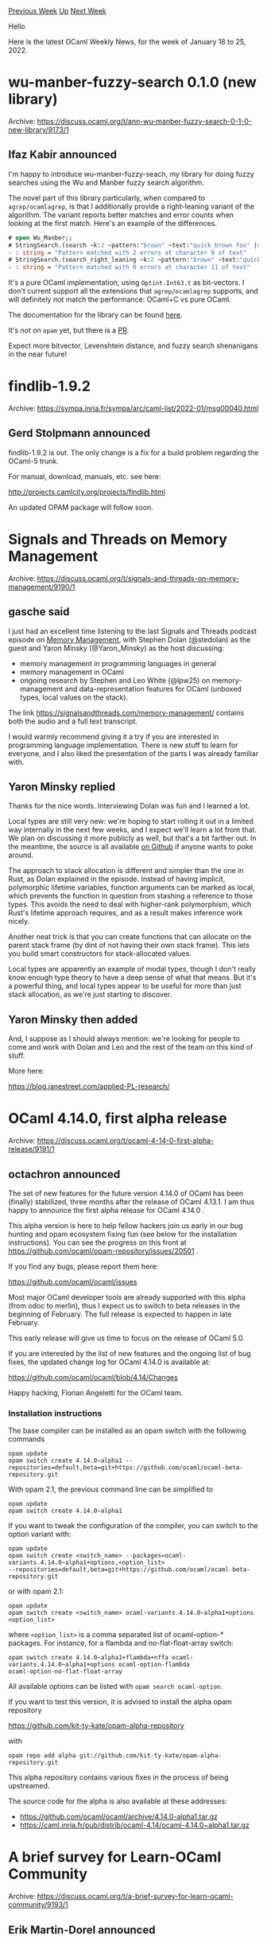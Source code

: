 #+OPTIONS: ^:nil
#+OPTIONS: html-postamble:nil
#+OPTIONS: num:nil
#+OPTIONS: toc:nil
#+OPTIONS: author:nil
#+HTML_HEAD: <style type="text/css">#table-of-contents h2 { display: none } .title { display: none } .authorname { text-align: right }</style>
#+HTML_HEAD: <style type="text/css">.outline-2 {border-top: 1px solid black;}</style>
#+TITLE: OCaml Weekly News
[[https://alan.petitepomme.net/cwn/2022.01.18.html][Previous Week]] [[https://alan.petitepomme.net/cwn/index.html][Up]] [[https://alan.petitepomme.net/cwn/2022.02.01.html][Next Week]]

Hello

Here is the latest OCaml Weekly News, for the week of January 18 to 25, 2022.

#+TOC: headlines 1


* wu-manber-fuzzy-search 0.1.0 (new library)
:PROPERTIES:
:CUSTOM_ID: 1
:END:
Archive: https://discuss.ocaml.org/t/ann-wu-manber-fuzzy-search-0-1-0-new-library/9173/1

** Ifaz Kabir announced


I'm happy to introduce wu-manber-fuzzy-seach, my library for doing fuzzy searches using the Wu and Manber fuzzy
search algorithm.

The novel part of this library particularly, when compared to ~agrep/ocamlagrep~, is that I additionally provide a
right-leaning variant of the algorithm. The variant reports better matches and error counts when looking at the first
match. Here's an example of the differences.

#+begin_src ocaml
# open Wu_Manber;;
# StringSearch.(search ~k:2 ~pattern:"brown" ~text:"quick brown fox" |> report);;
- : string = "Pattern matched with 2 errors at character 9 of text"
# StringSearch.(search_right_leaning ~k:2 ~pattern:"brown" ~text:"quick brown fox" |> report);;
- : string = "Pattern matched with 0 errors at character 11 of text"
#+end_src

It's a pure OCaml implementation, using ~Optint.Int63.t~ as bit-vectors. I don't current support all the extensions
that ~agrep/ocamlagrep~ supports, and will definitely not match the performance: OCaml+C vs pure OCaml.

The documentation for the library can be found [[https://ifazk.github.io/wu-manber-fuzzy-search/][here]].

It's not on ~opam~ yet, but there is a [[https://github.com/ocaml/opam-repository/pull/20479][PR]].

Expect more bitvector, Levenshtein distance, and fuzzy search shenanigans in the near future!
      



* findlib-1.9.2
:PROPERTIES:
:CUSTOM_ID: 2
:END:
Archive: https://sympa.inria.fr/sympa/arc/caml-list/2022-01/msg00040.html

** Gerd Stolpmann announced


findlib-1.9.2 is out. The only change is a fix for a build problem
regarding the OCaml-5 trunk.

For manual, download, manuals, etc. see here:

http://projects.camlcity.org/projects/findlib.html

An updated OPAM package will follow soon.
      



* Signals and Threads on Memory Management
:PROPERTIES:
:CUSTOM_ID: 3
:END:
Archive: https://discuss.ocaml.org/t/signals-and-threads-on-memory-management/9190/1

** gasche said


I just had an excellent time listening to the last Signals and Threads podcast episode on [[https://signalsandthreads.com/memory-management/][Memory
Management]], with Stephen Dolan (@stedolan) as the guest and Yaron
Minsky (@Yaron_Minsky) as the host discussing:
- memory management in programming languages in general
- memory management in OCaml
- ongoing research by Stephen and Leo White (@lpw25) on memory-management and data-representation features for OCaml (unboxed types, local values on the stack).

The link https://signalsandthreads.com/memory-management/ contains both the audio and a full text transcript.

I would warmly recommend giving it a try if you are interested in programming language implementation. There is new
stuff to learn for everyone, and I also liked the presentation of the parts I was already familiar with.
      

** Yaron Minsky replied


Thanks for the nice words. Interviewing Dolan was fun and I learned a lot.

Local types are still very new: we're hoping to start rolling it out in a limited way internally in the next few
weeks, and I expect we'll learn a lot from that. We plan on discussing it more publicly as well, but that's a bit
farther out. In the meantime, the source is all available [[https://github.com/ocaml-flambda/ocaml-jst][on Github]] if
anyone wants to poke around.

The approach to stack allocation is different and simpler than the one in Rust, as Dolan explained in the episode.
Instead of having implicit, polymorphic lifetime variables, function arguments can be marked as local, which prevents
the function in question from stashing a reference to those types. This avoids the need to deal with higher-rank
polymorphism, which Rust's lifetime approach requires, and as a result makes inference work nicely.

Another neat trick is that you can create functions that can allocate on the parent stack frame (by dint of not
having their own stack frame). This lets you build smart constructors for stack-allocated values.

Local types are apparently an example of modal types, though I don't really know enough type theory to have a deep
sense of what that means. But it's a powerful thing, and local types appear to be useful for more than just stack
allocation, as we're just starting to discover.
      

** Yaron Minsky then added


And, I suppose as I should always mention: we're looking for people to come and work with Dolan and Leo and the rest
of the team on this kind of stuff.

More here:

https://blog.janestreet.com/applied-PL-research/
      



* OCaml 4.14.0, first alpha release
:PROPERTIES:
:CUSTOM_ID: 4
:END:
Archive: https://discuss.ocaml.org/t/ocaml-4-14-0-first-alpha-release/9191/1

** octachron announced


The set of new features for the future version 4.14.0 of OCaml has been (finally) stabilized, three months after the
release of OCaml 4.13.1. I am thus happy to announce the first alpha release for OCaml 4.14.0 .

This alpha version is here to help fellow hackers join us early in our bug hunting and opam ecosystem fixing fun (see
below for the installation instructions). You can see the progress on this front at
https://github.com/ocaml/opam-repository/issues/20501 .

If you find any bugs, please report them here:

  https://github.com/ocaml/ocaml/issues

Most major OCaml developer tools are already supported with this alpha (from odoc to merlin), thus I expect us to
switch to beta releases in the beginning of February. The full release is expected to happen in late February.

This early release will give us time to focus on the release of OCaml 5.0.

If you are interested by the list of new features and the ongoing list of bug fixes, the updated change log for OCaml
4.14.0 is available at:

  https://github.com/ocaml/ocaml/blob/4.14/Changes

Happy hacking,
Florian Angeletti for the OCaml team.

*** Installation instructions
The base compiler can be installed as an opam switch with the following commands
#+begin_example
opam update
opam switch create 4.14.0~alpha1 --repositories=default,beta=git+https://github.com/ocaml/ocaml-beta-repository.git
#+end_example
With opam 2.1, the previous command line can be simplified to
#+begin_example
opam update
opam switch create 4.14.0~alpha1
#+end_example
If you want to tweak the configuration of the compiler, you can switch to the option variant with:
#+begin_example
opam update
opam switch create <switch_name> --packages=ocaml-variants.4.14.0~alpha1+options,<option_list>
--repositories=default,beta=git+https://github.com/ocaml/ocaml-beta-repository.git
#+end_example
or with opam 2.1:
#+begin_example
opam update
opam switch create <switch_name> ocaml-variants.4.14.0~alpha1+options <option_list>
#+end_example

where ~<option_list>~ is a comma separated list of ocaml-option-* packages. For instance, for a flambda and
no-flat-float-array switch:
#+begin_example
opam switch create 4.14.0~alpha1+flambda+nffa ocaml-variants.4.14.0~alpha1+options ocaml-option-flambda
ocaml-option-no-flat-float-array
#+end_example
All available options can be listed with ~opam search ocaml-option~.

If you want to test this version, it is advised to install the alpha opam repository

https://github.com/kit-ty-kate/opam-alpha-repository

with
#+begin_example
opam repo add alpha git://github.com/kit-ty-kate/opam-alpha-repository.git
#+end_example
This alpha repository contains various fixes in the process of being upstreamed.

The source code for the alpha is also available at these addresses:

- https://github.com/ocaml/ocaml/archive/4.14.0-alpha1.tar.gz
- https://caml.inria.fr/pub/distrib/ocaml-4.14/ocaml-4.14.0~alpha1.tar.gz
      



* A brief survey for Learn-OCaml Community
:PROPERTIES:
:CUSTOM_ID: 5
:END:
Archive: https://discuss.ocaml.org/t/a-brief-survey-for-learn-ocaml-community/9193/1

** Erik Martin-Dorel announced


[This post is just a follow-up of an earlier message on
[[https://sympa.inria.fr/sympa/arc/caml-list/2021-12/msg00007.html][caml-list]], intended to reach more learn-ocaml
instructors, so you can ignore this one if you already replied!]

The OCaml Software Foundation is developing the teaching platform Learn-OCaml that provides auto-graded exercises for
OCaml, and was initially authored by OCamlPro for the OCaml MOOC: https://ocaml-sf.org/learn-ocaml.

The platform is free software and easy to deploy; this is great, but as a result we keep learning of
users/deployments that we had no idea of. We would be interested in having a better view of our user-base.

If you use Learn-OCaml as a teacher, could you fill *[[https://evento.renater.fr/survey/learn-ocaml-community-survey-vsn3yc7j][this Evento
survey]]* to let us know?
(the survey will be closed on 2022-02-07)

→ It contains these questions:
- Where are you using Learn-OCaml? (in which university (a specific course?), which company, online community or…?)
- Would you like to see your university/company added in [[https://github.com/ocaml-sf/learn-ocaml-places#readme][github.com/ocaml-sf/learn-ocaml-places]]?
- How many students/learners use your deployment in a year?

And just to recall, a few links:

- For an example of Learn-OCaml instance, see https://discuss.ocaml.org/t/interesting-ocaml-exercises-from-francois-pottier-available-online/7050
- Last October we had a 0.13.0 release with several new features: https://discuss.ocaml.org/t/ann-release-of-ocaml-sf-learn-ocaml-0-13-0/8577
- For any question related to Learn-OCaml, feel free to create a discussion topic on https://discuss.ocaml.org, category *~Community~*, tag *~learn-ocaml~* (/similarly to this discussion topic!/ :slight_smile:)
- And if need be, opening an issue in https://github.com/ocaml-sf/learn-ocaml/issues if of course warmly welcome as well.
      



* Blog post: Js_of_ocaml, a bundle size study
:PROPERTIES:
:CUSTOM_ID: 6
:END:
Archive: https://discuss.ocaml.org/t/blog-post-js-of-ocaml-a-bundle-size-study/9211/1

** Javier Chávarri announced


Hi all, I hope your Monday is going great. :slight_smile:

I wanted to analyze bundle size performance in Js_of_ocaml, so I rewrote an existing ReScript web app to compare both
outputs.

Here is the blog post with all the data, conclusions, and takeaways:

https://www.javierchavarri.com/js_of_ocaml-bundle-size-study/

It has been a very interesting experiment, that helped me learn more about Js_of_ocaml and the way it generates
JavaScript code, and also improve some small things along the way in the libraries I was using for the project.

The conclusions, while maybe already known by others, are also quite exciting to me, as the experiment confirms my
suspicion that Js_of_ocaml bundle size scales just fine as applications get more complex, so it is suitable for a
quite significant number of real world scenarios.

I hope you find it interesting and exciting as well. Please share any feedback you might have! Or any questions if
anything is unclear.
      



* Interesting OCaml Articles
:PROPERTIES:
:CUSTOM_ID: 7
:END:
Archive: https://discuss.ocaml.org/t/interesting-ocaml-articles/1867/94

** Yotam Barnoy said


https://blog.darklang.com/first-thoughts-on-rust-vs-ocaml/#tooling-musing
      



* Old CWN
:PROPERTIES:
:UNNUMBERED: t
:END:

If you happen to miss a CWN, you can [[mailto:alan.schmitt@polytechnique.org][send me a message]] and I'll mail it to you, or go take a look at [[https://alan.petitepomme.net/cwn/][the archive]] or the [[https://alan.petitepomme.net/cwn/cwn.rss][RSS feed of the archives]].

If you also wish to receive it every week by mail, you may subscribe [[http://lists.idyll.org/listinfo/caml-news-weekly/][online]].

#+BEGIN_authorname
[[https://alan.petitepomme.net/][Alan Schmitt]]
#+END_authorname
